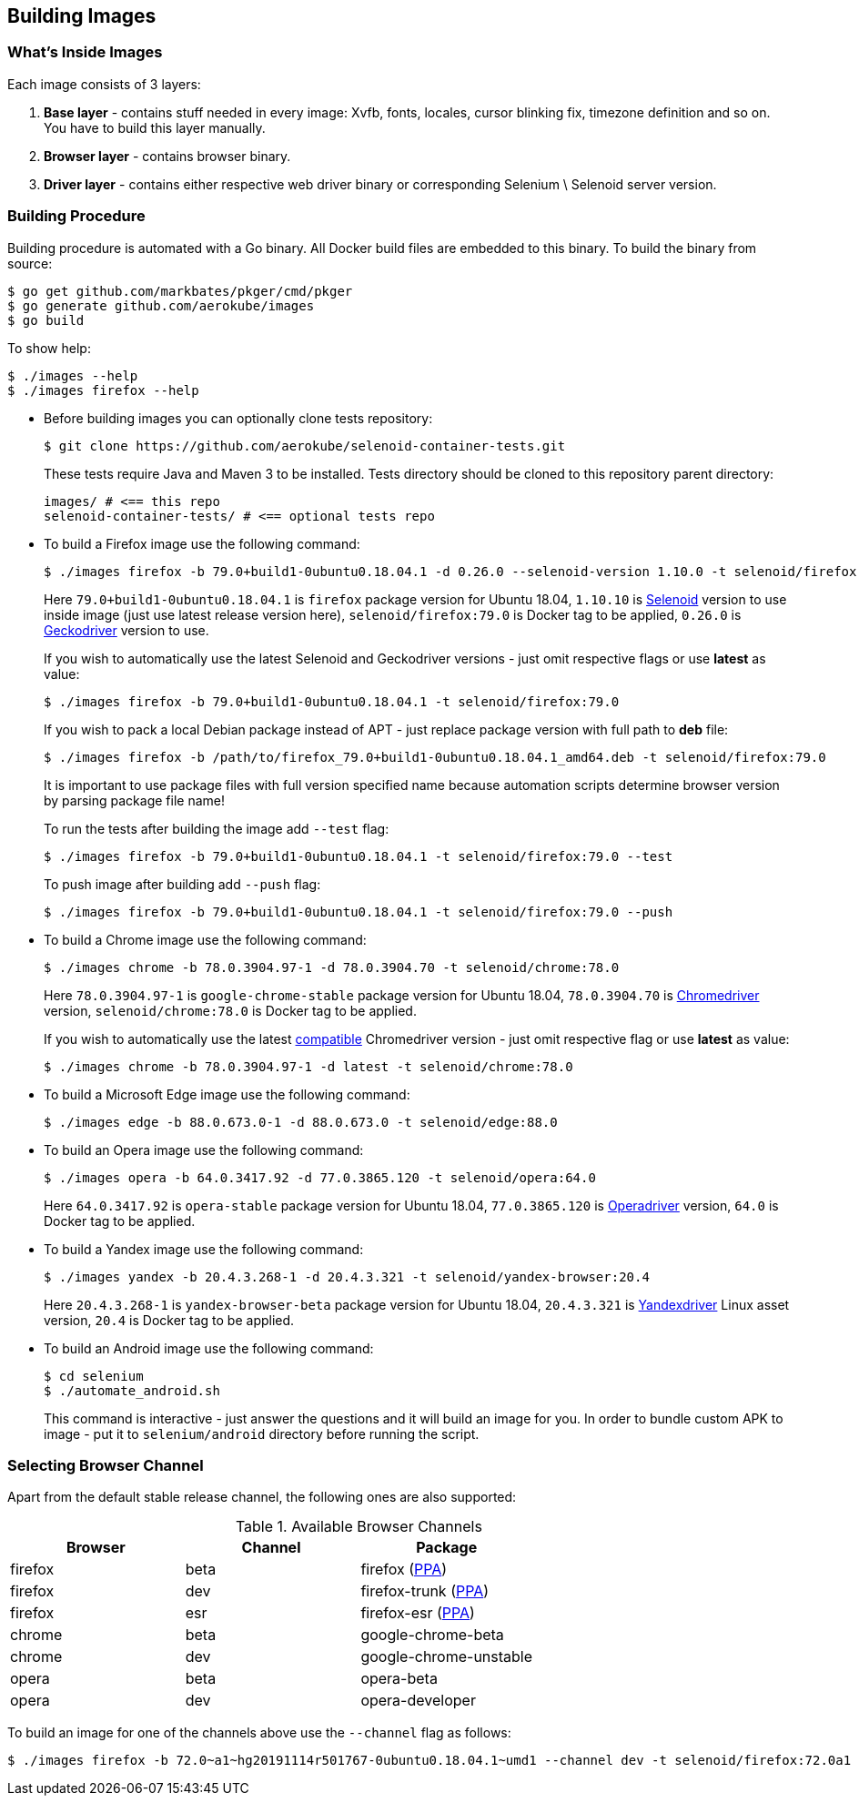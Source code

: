 == Building Images

=== What's Inside Images

Each image consists of 3 layers:

. **Base layer** - contains stuff needed in every image: Xvfb, fonts, locales, cursor blinking fix, timezone definition and so on. You have to build this layer manually.
. **Browser layer** - contains browser binary.
. **Driver layer** - contains either respective web driver binary or corresponding Selenium \ Selenoid server version.

=== Building Procedure

Building procedure is automated with a Go binary. All Docker build files are embedded to this binary. To build the binary from source:

[source,bash]
----
$ go get github.com/markbates/pkger/cmd/pkger
$ go generate github.com/aerokube/images
$ go build
----

To show help:

[source,bash]
----
$ ./images --help
$ ./images firefox --help
----

* Before building images you can optionally clone tests repository:
+
[source,bash]
----
$ git clone https://github.com/aerokube/selenoid-container-tests.git
----
+
These tests require Java and Maven 3 to be installed. Tests directory should be cloned to this repository parent directory:
+
[source,bash]
----
images/ # <== this repo
selenoid-container-tests/ # <== optional tests repo
----
* To build a Firefox image use the following command:
+
[source,bash]
----
$ ./images firefox -b 79.0+build1-0ubuntu0.18.04.1 -d 0.26.0 --selenoid-version 1.10.0 -t selenoid/firefox:79.0
----
+
Here `79.0+build1-0ubuntu0.18.04.1` is `firefox` package version for Ubuntu 18.04, `1.10.10` is https://github.com/aerokube/selenoid/releases[Selenoid] version to use inside image (just use latest release version here), `selenoid/firefox:79.0` is Docker tag to be applied, `0.26.0` is http://github.com/mozilla/geckodriver/releases[Geckodriver] version to use.
+
If you wish to automatically use the latest Selenoid and Geckodriver versions - just omit respective flags or use **latest** as value:
+
[source,bash]
----
$ ./images firefox -b 79.0+build1-0ubuntu0.18.04.1 -t selenoid/firefox:79.0
----
+
If you wish to pack a local Debian package instead of APT - just replace package version with full path to **deb** file:
+
[source,bash]
----
$ ./images firefox -b /path/to/firefox_79.0+build1-0ubuntu0.18.04.1_amd64.deb -t selenoid/firefox:79.0
----
+
It is important to use package files with full version specified name because automation scripts determine browser version by parsing package file name!
+
To run the tests after building the image add `--test` flag:
+
[source,bash]
----
$ ./images firefox -b 79.0+build1-0ubuntu0.18.04.1 -t selenoid/firefox:79.0 --test
----
+
To push image after building add `--push` flag:
+
[source,bash]
----
$ ./images firefox -b 79.0+build1-0ubuntu0.18.04.1 -t selenoid/firefox:79.0 --push
----

* To build a Chrome image use the following command:
+
[source,bash]
----
$ ./images chrome -b 78.0.3904.97-1 -d 78.0.3904.70 -t selenoid/chrome:78.0
----
+
Here `78.0.3904.97-1` is `google-chrome-stable` package version for Ubuntu 18.04, `78.0.3904.70` is https://chromedriver.storage.googleapis.com/index.html[Chromedriver] version, `selenoid/chrome:78.0` is Docker tag to be applied.
+
If you wish to automatically use the latest https://chromedriver.chromium.org/downloads/version-selection[compatible] Chromedriver version - just omit respective flag or use **latest** as value:
+
[source,bash]
----
$ ./images chrome -b 78.0.3904.97-1 -d latest -t selenoid/chrome:78.0
----

* To build a Microsoft Edge image use the following command:
+
[source,bash]
----
$ ./images edge -b 88.0.673.0-1 -d 88.0.673.0 -t selenoid/edge:88.0
----

* To build an Opera image use the following command:
+
[source,bash]
----
$ ./images opera -b 64.0.3417.92 -d 77.0.3865.120 -t selenoid/opera:64.0
----
+
Here `64.0.3417.92` is `opera-stable` package version for Ubuntu 18.04, `77.0.3865.120` is https://github.com/operasoftware/operachromiumdriver/releases[Operadriver] version, `64.0` is Docker tag to be applied.

* To build a Yandex image use the following command:
+
[source,bash]
----
$ ./images yandex -b 20.4.3.268-1 -d 20.4.3.321 -t selenoid/yandex-browser:20.4
----
+
Here `20.4.3.268-1` is `yandex-browser-beta` package version for Ubuntu 18.04, `20.4.3.321` is https://github.com/yandex/YandexDriver/releases[Yandexdriver] Linux asset version, `20.4` is Docker tag to be applied.

* To build an Android image use the following command:
+
[source,bash]
----
$ cd selenium
$ ./automate_android.sh
----
This command is interactive - just answer the questions and it will build an image for you. In order to bundle custom APK to image - put it to `selenium/android` directory before running the script.

=== Selecting Browser Channel

Apart from the default stable release channel, the following ones are also supported:

.Available Browser Channels
|===
| Browser | Channel | Package |

| firefox | beta | firefox (http://launchpad.net/~mozillateam/+archive/firefox-next/+packages[PPA]) |
| firefox | dev | firefox-trunk (http://launchpad.net/~ubuntu-mozilla-daily/+archive/ppa/+packages[PPA]) |
| firefox | esr | firefox-esr (http://launchpad.net/~mozillateam/+archive/ppa/+packages[PPA]) |
| chrome | beta | google-chrome-beta |
| chrome | dev | google-chrome-unstable |
| opera | beta | opera-beta |
| opera | dev | opera-developer |
|===

To build an image for one of the channels above use the `--channel` flag as follows:

[source,bash]
----
$ ./images firefox -b 72.0~a1~hg20191114r501767-0ubuntu0.18.04.1~umd1 --channel dev -t selenoid/firefox:72.0a1
----

